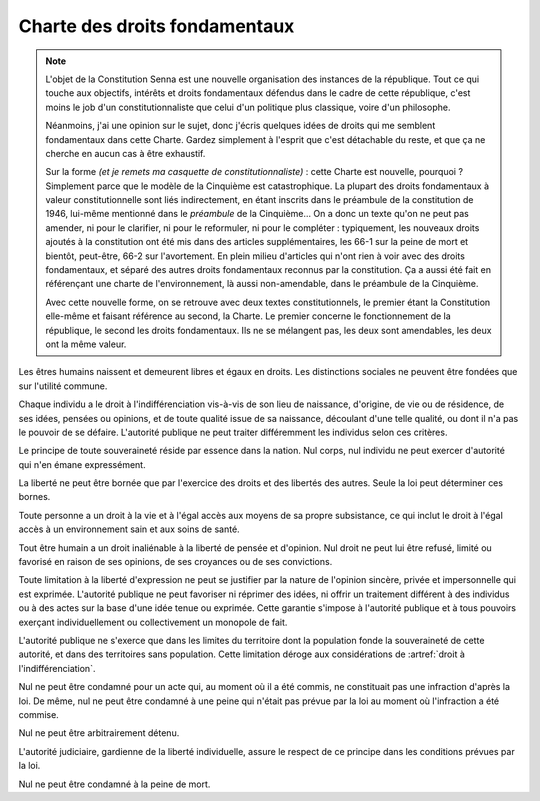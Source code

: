 ==============================
Charte des droits fondamentaux
==============================

.. artsource:: de la Charte des droits fondamentaux

.. note::
    L'objet de la Constitution Senna est une nouvelle organisation des instances de la république. Tout ce qui touche aux objectifs, intérêts et droits fondamentaux défendus dans le cadre de cette république, c'est moins le job d'un constitutionnaliste que celui d'un politique plus classique, voire d'un philosophe.

    Néanmoins, j'ai une opinion sur le sujet, donc j'écris quelques idées de droits qui me semblent fondamentaux dans cette Charte. Gardez simplement à l'esprit que c'est détachable du reste, et que ça ne cherche en aucun cas à être exhaustif.

    Sur la forme *(et je remets ma casquette de constitutionnaliste)* : cette Charte est nouvelle, pourquoi ? Simplement parce que le modèle de la Cinquième est catastrophique. La plupart des droits fondamentaux à valeur constitutionnelle sont liés indirectement, en étant inscrits dans le préambule de la constitution de 1946, lui-même mentionné dans le *préambule* de la Cinquième... On a donc un texte qu'on ne peut pas amender, ni pour le clarifier, ni pour le reformuler, ni pour le compléter : typiquement, les nouveaux droits ajoutés à la constitution ont été mis dans des articles supplémentaires, les 66-1 sur la peine de mort et bientôt, peut-être, 66-2 sur l'avortement. En plein milieu d'articles qui n'ont rien à voir avec des droits fondamentaux, et séparé des autres droits fondamentaux reconnus par la constitution. Ça a aussi été fait en référençant une charte de l'environnement, là aussi non-amendable, dans le préambule de la Cinquième.

    Avec cette nouvelle forme, on se retrouve avec deux textes constitutionnels, le premier étant la Constitution elle-même et faisant référence au second, la Charte. Le premier concerne le fonctionnement de la république, le second les droits fondamentaux. Ils ne se mélangent pas, les deux sont amendables, les deux ont la même valeur.

.. article:: droit à l'indifférenciation

Les êtres humains naissent et demeurent libres et égaux en droits. Les distinctions sociales ne peuvent être fondées que sur l'utilité commune.

Chaque individu a le droit à l'indifférenciation vis-à-vis de son lieu de naissance, d'origine, de vie ou de résidence, de ses idées, pensées ou opinions, et de toute qualité issue de sa naissance, découlant d'une telle qualité, ou dont il n'a pas le pouvoir de se défaire. L'autorité publique ne peut traiter différemment les individus selon ces critères.

.. Aucun individu ne peut être sujet à un traitement spécifique ou différent de la part de l'autorité publique sur la base de caractéristiques innées ou indépendantes de sa volonté. Toute mesure prise par l'État ou les autorités publiques pour lutter contre la discrimination doit être adaptée au préjudice subi par l'individu qui en a été victime, et ne peut pas être appliquée à des groupes ou des collectivités sur la base de caractéristiques protégées par cet article.

.. Cet article ne doit pas être interprété comme empêchant l'État ou les autorités publiques de prendre les mesures nécessaires pour lutter contre la discrimination fondée sur des caractéristiques qui ne sont pas innées ou indépendantes de la volonté de la personne, à condition que ces mesures soient raisonnables, proportionnelles et ne portent pas préjudice de manière disproportionnée à des individus ou des groupes qui ne sont pas responsables de la discrimination en question. Ces caractéristiques peuvent inclure, sans y être limitées, le handicap ou le statut socioéconomique.

.. article:: unité de la souveraineté

Le principe de toute souveraineté réside par essence dans la nation. Nul corps, nul individu ne peut exercer d'autorité qui n'en émane expressément.

.. article:: primauté de la liberté et du droit

La liberté ne peut être bornée que par l'exercice des droits et des libertés des autres. Seule la loi peut déterminer ces bornes.

.. article:: droit à la vie et à la subsistance

Toute personne a un droit à la vie et à l'égal accès aux moyens de sa propre subsistance, ce qui inclut le droit à l'égal accès à un environnement sain et aux soins de santé.

.. article:: liberté d'opinion et d'expression

Tout être humain a un droit inaliénable à la liberté de pensée et d'opinion. Nul droit ne peut lui être refusé, limité ou favorisé en raison de ses opinions, de ses croyances ou de ses convictions.

Toute limitation à la liberté d'expression ne peut se justifier par la nature de l'opinion sincère, privée et impersonnelle qui est exprimée. L'autorité publique ne peut favoriser ni réprimer des idées, ni offrir un traitement différent à des individus ou à des actes sur la base d'une idée tenue ou exprimée. Cette garantie s'impose à l'autorité publique et à tous pouvoirs exerçant individuellement ou collectivement un monopole de fait.

.. article:: circonscription de l'autorité publique

L'autorité publique ne s'exerce que dans les limites du territoire dont la population fonde la souveraineté de cette autorité, et dans des territoires sans population. Cette limitation déroge aux considérations de :artref:`droit à l'indifférenciation`.

.. article:: légalité des délits et des peines

Nul ne peut être condamné pour un acte qui, au moment où il a été commis, ne constituait pas une infraction d'après la loi. De même, nul ne peut être condamné à une peine qui n'était pas prévue par la loi au moment où l'infraction a été commise.

.. article:: habeas corpus

Nul ne peut être arbitrairement détenu.

L'autorité judiciaire, gardienne de la liberté individuelle, assure le respect de ce principe dans les conditions prévues par la loi.

.. article:: peine de mort

Nul ne peut être condamné à la peine de mort.


..
    devoir de l'état de maintenir la capacité de l'environnement à assurer ce dont l'humain a besoin

    devoir de l'état de n'accéder et de n'user les ressources mondiales qu'en concertation avec le reste du monde

    droits professionnels, droit de grève

    ne sont entités légales (= sujettes à se prévaloir de droits) que les individus humains, le droit ne peut défendre les intérets que d'un ou plusieurs humains ou de la communauté humaine

    liberté de la presse
